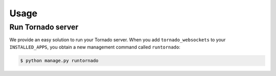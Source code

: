 Usage
=====

Run Tornado server
------------------

We provide an easy solution to run your Tornado server. When you add ``tornado_websockets`` to your
``INSTALLED_APPS``, you obtain a new management command called ``runtornado``:

.. code-block:: bash

    $ python manage.py runtornado
